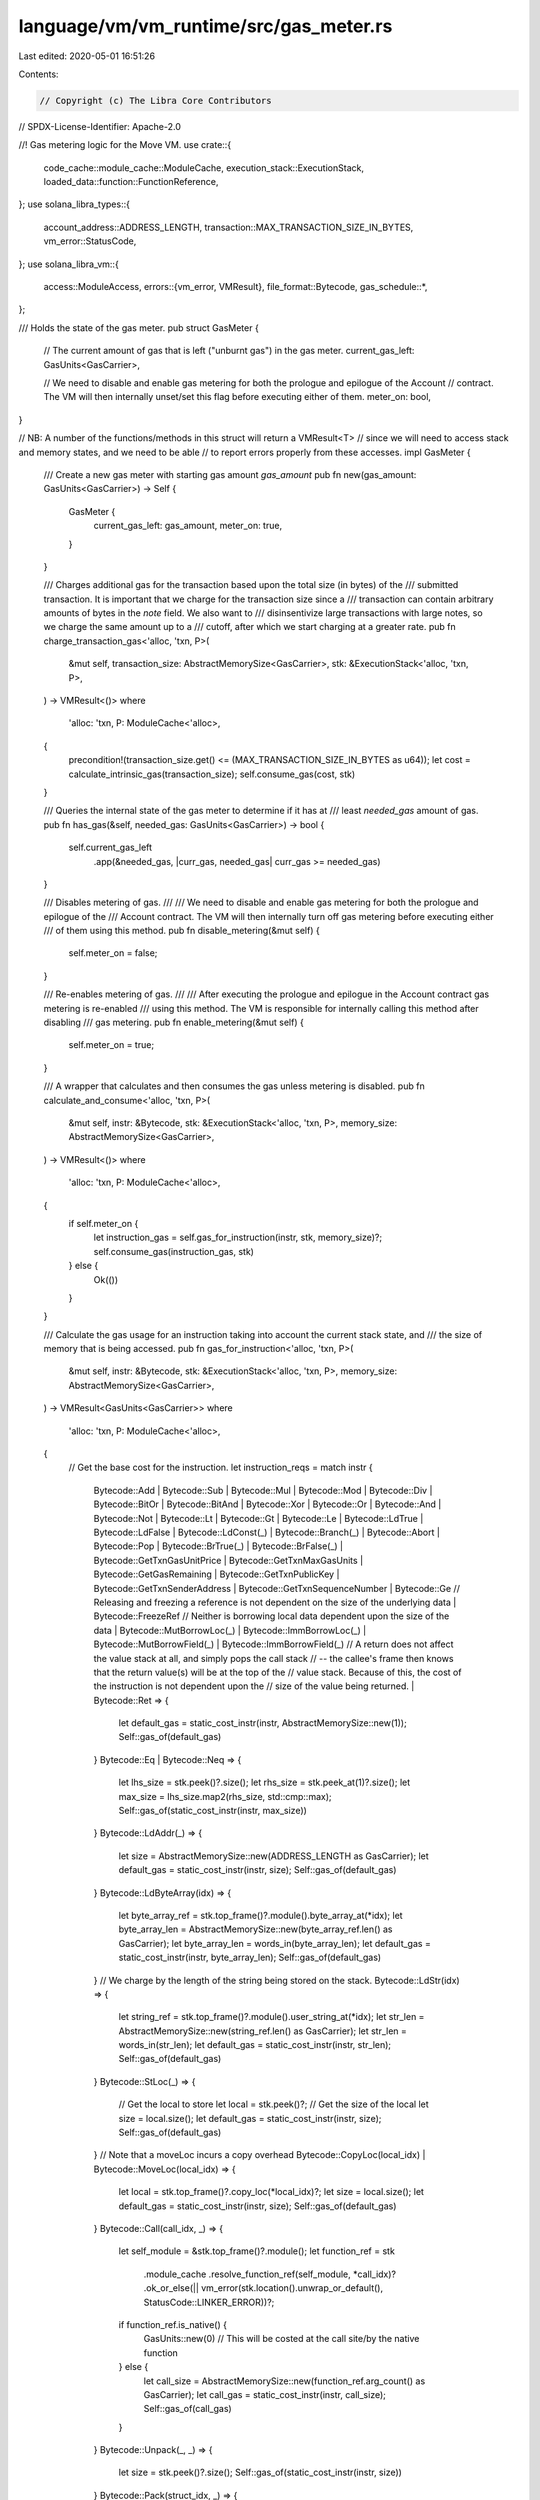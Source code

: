 language/vm/vm_runtime/src/gas_meter.rs
=======================================

Last edited: 2020-05-01 16:51:26

Contents:

.. code-block:: rs

    // Copyright (c) The Libra Core Contributors
// SPDX-License-Identifier: Apache-2.0

//! Gas metering logic for the Move VM.
use crate::{
    code_cache::module_cache::ModuleCache, execution_stack::ExecutionStack,
    loaded_data::function::FunctionReference,
};
use solana_libra_types::{
    account_address::ADDRESS_LENGTH, transaction::MAX_TRANSACTION_SIZE_IN_BYTES,
    vm_error::StatusCode,
};
use solana_libra_vm::{
    access::ModuleAccess,
    errors::{vm_error, VMResult},
    file_format::Bytecode,
    gas_schedule::*,
};

/// Holds the state of the gas meter.
pub struct GasMeter {
    // The current amount of gas that is left ("unburnt gas") in the gas meter.
    current_gas_left: GasUnits<GasCarrier>,

    // We need to disable and enable gas metering for both the prologue and epilogue of the Account
    // contract. The VM will then internally unset/set this flag before executing either of them.
    meter_on: bool,
}

// NB: A number of the functions/methods in this struct will return a VMResult<T>
// since we will need to access stack and memory states, and we need to be able
// to report errors properly from these accesses.
impl GasMeter {
    /// Create a new gas meter with starting gas amount `gas_amount`
    pub fn new(gas_amount: GasUnits<GasCarrier>) -> Self {
        GasMeter {
            current_gas_left: gas_amount,
            meter_on: true,
        }
    }

    /// Charges additional gas for the transaction based upon the total size (in bytes) of the
    /// submitted transaction. It is important that we charge for the transaction size since a
    /// transaction can contain arbitrary amounts of bytes in the `note` field. We also want to
    /// disinsentivize large transactions with large notes, so we charge the same amount up to a
    /// cutoff, after which we start charging at a greater rate.
    pub fn charge_transaction_gas<'alloc, 'txn, P>(
        &mut self,
        transaction_size: AbstractMemorySize<GasCarrier>,
        stk: &ExecutionStack<'alloc, 'txn, P>,
    ) -> VMResult<()>
    where
        'alloc: 'txn,
        P: ModuleCache<'alloc>,
    {
        precondition!(transaction_size.get() <= (MAX_TRANSACTION_SIZE_IN_BYTES as u64));
        let cost = calculate_intrinsic_gas(transaction_size);
        self.consume_gas(cost, stk)
    }

    /// Queries the internal state of the gas meter to determine if it has at
    /// least `needed_gas` amount of gas.
    pub fn has_gas(&self, needed_gas: GasUnits<GasCarrier>) -> bool {
        self.current_gas_left
            .app(&needed_gas, |curr_gas, needed_gas| curr_gas >= needed_gas)
    }

    /// Disables metering of gas.
    ///
    /// We need to disable and enable gas metering for both the prologue and epilogue of the
    /// Account contract. The VM will then internally turn off gas metering before executing either
    /// of them using this method.
    pub fn disable_metering(&mut self) {
        self.meter_on = false;
    }

    /// Re-enables metering of gas.
    ///
    /// After executing the prologue and epilogue in the Account contract gas metering is re-enabled
    /// using this method. The VM is responsible for internally calling this method after disabling
    /// gas metering.
    pub fn enable_metering(&mut self) {
        self.meter_on = true;
    }

    /// A wrapper that calculates and then consumes the gas unless metering is disabled.
    pub fn calculate_and_consume<'alloc, 'txn, P>(
        &mut self,
        instr: &Bytecode,
        stk: &ExecutionStack<'alloc, 'txn, P>,
        memory_size: AbstractMemorySize<GasCarrier>,
    ) -> VMResult<()>
    where
        'alloc: 'txn,
        P: ModuleCache<'alloc>,
    {
        if self.meter_on {
            let instruction_gas = self.gas_for_instruction(instr, stk, memory_size)?;
            self.consume_gas(instruction_gas, stk)
        } else {
            Ok(())
        }
    }

    /// Calculate the gas usage for an instruction taking into account the current stack state, and
    /// the size of memory that is being accessed.
    pub fn gas_for_instruction<'alloc, 'txn, P>(
        &mut self,
        instr: &Bytecode,
        stk: &ExecutionStack<'alloc, 'txn, P>,
        memory_size: AbstractMemorySize<GasCarrier>,
    ) -> VMResult<GasUnits<GasCarrier>>
    where
        'alloc: 'txn,
        P: ModuleCache<'alloc>,
    {
        // Get the base cost for the instruction.
        let instruction_reqs = match instr {
            Bytecode::Add
            | Bytecode::Sub
            | Bytecode::Mul
            | Bytecode::Mod
            | Bytecode::Div
            | Bytecode::BitOr
            | Bytecode::BitAnd
            | Bytecode::Xor
            | Bytecode::Or
            | Bytecode::And
            | Bytecode::Not
            | Bytecode::Lt
            | Bytecode::Gt
            | Bytecode::Le
            | Bytecode::LdTrue
            | Bytecode::LdFalse
            | Bytecode::LdConst(_)
            | Bytecode::Branch(_)
            | Bytecode::Abort
            | Bytecode::Pop
            | Bytecode::BrTrue(_)
            | Bytecode::BrFalse(_)
            | Bytecode::GetTxnGasUnitPrice
            | Bytecode::GetTxnMaxGasUnits
            | Bytecode::GetGasRemaining
            | Bytecode::GetTxnPublicKey
            | Bytecode::GetTxnSenderAddress
            | Bytecode::GetTxnSequenceNumber
            | Bytecode::Ge
            // Releasing and freezing a reference is not dependent on the size of the underlying data
            | Bytecode::FreezeRef
            // Neither is borrowing local data dependent upon the size of the data
            | Bytecode::MutBorrowLoc(_)
            | Bytecode::ImmBorrowLoc(_)
            | Bytecode::MutBorrowField(_)
            | Bytecode::ImmBorrowField(_)
            // A return does not affect the value stack at all, and simply pops the call stack
            // -- the callee's frame then knows that the return value(s) will be at the top of the
            // value stack.  Because of this, the cost of the instruction is not dependent upon the
            // size of the value being returned.
            | Bytecode::Ret => {
                let default_gas = static_cost_instr(instr, AbstractMemorySize::new(1));
                Self::gas_of(default_gas)
            }
            Bytecode::Eq
            | Bytecode::Neq => {
                let lhs_size = stk.peek()?.size();
                let rhs_size = stk.peek_at(1)?.size();
                let max_size = lhs_size.map2(rhs_size, std::cmp::max);
                Self::gas_of(static_cost_instr(instr, max_size))
            }
            Bytecode::LdAddr(_) => {
                let size = AbstractMemorySize::new(ADDRESS_LENGTH as GasCarrier);
                let default_gas = static_cost_instr(instr, size);
                Self::gas_of(default_gas)
            }
            Bytecode::LdByteArray(idx) => {
                let byte_array_ref = stk.top_frame()?.module().byte_array_at(*idx);
                let byte_array_len = AbstractMemorySize::new(byte_array_ref.len() as GasCarrier);
                let byte_array_len = words_in(byte_array_len);
                let default_gas = static_cost_instr(instr, byte_array_len);
                Self::gas_of(default_gas)
            }
            // We charge by the length of the string being stored on the stack.
            Bytecode::LdStr(idx) => {
                let string_ref = stk.top_frame()?.module().user_string_at(*idx);
                let str_len = AbstractMemorySize::new(string_ref.len() as GasCarrier);
                let str_len = words_in(str_len);
                let default_gas = static_cost_instr(instr, str_len);
                Self::gas_of(default_gas)
            }
            Bytecode::StLoc(_) => {
                // Get the local to store
                let local = stk.peek()?;
                // Get the size of the local
                let size = local.size();
                let default_gas = static_cost_instr(instr, size);
                Self::gas_of(default_gas)
            }
            // Note that a moveLoc incurs a copy overhead
            Bytecode::CopyLoc(local_idx) | Bytecode::MoveLoc(local_idx) => {
                let local = stk.top_frame()?.copy_loc(*local_idx)?;
                let size = local.size();
                let default_gas = static_cost_instr(instr, size);
                Self::gas_of(default_gas)
            }
            Bytecode::Call(call_idx, _) => {
                let self_module = &stk.top_frame()?.module();
                let function_ref = stk
                    .module_cache
                    .resolve_function_ref(self_module, *call_idx)?
                    .ok_or_else(|| vm_error(stk.location().unwrap_or_default(), StatusCode::LINKER_ERROR))?;
                if function_ref.is_native() {
                    GasUnits::new(0) // This will be costed at the call site/by the native function
                } else {
                    let call_size = AbstractMemorySize::new(function_ref.arg_count() as GasCarrier);
                    let call_gas = static_cost_instr(instr, call_size);
                    Self::gas_of(call_gas)
                }
            }
            Bytecode::Unpack(_, _) => {
                let size = stk.peek()?.size();
                Self::gas_of(static_cost_instr(instr, size))
            }
            Bytecode::Pack(struct_idx, _) => {
                let struct_def = &stk.top_frame()?.module().struct_def_at(*struct_idx);
                // Similar logic applies here as in Call, so we probably don't need to take
                // into account the size of the values on the value stack that we are placing into
                // the struct.
                let member_count = struct_def.declared_field_count()?;
                let arg_count = AbstractMemorySize::new(u64::from(member_count));

                let total_size = arg_count.add(*STRUCT_SIZE);
                let new_gas = static_cost_instr(instr, total_size);
                Self::gas_of(new_gas)
            }
            Bytecode::WriteRef => {
                // Get a reference to the value that we are going to write
                let write_val = stk.peek_at(1)?;
                // Grab the reference that's going to be written to
                let ref_val = stk.peek()?;
                // Get the size of this value and charge accordingly.
                let size = write_val.size();
                let mut default_gas = static_cost_instr(instr, size);
                // Determine if the reference is global. If so charge for any expansion of global
                // memory along with the write operation that will be incurred.
                if ref_val.is_global_ref() {
                    // Charge for any memory expansion
                    let new_val_size = ref_val.size();
                    let size_difference = if new_val_size.app(&size, |new_vl_size, size| new_vl_size > size) {
                        new_val_size.sub(size)
                    } else {
                        // The difference is always >= 0
                        AbstractMemorySize::new(0)
                    };
                    default_gas.memory_gas = default_gas.memory_gas
                        // Charge for the iops on global memory
                        .add(size.mul(*GLOBAL_MEMORY_PER_BYTE_WRITE_COST))
                        // Charge for any memory expansion
                        .add(size_difference.mul(*GLOBAL_MEMORY_PER_BYTE_COST));
                };
                Self::gas_of(default_gas)
            }
            Bytecode::ReadRef => {
                // NB: We don't charge for reads from global memory: we charge once for the read
                // from global memory that is performed by a BorrowGlobal operation. After this,
                // all ReadRefs will be reading from local cache and we don't need to distinguish.
                let size = stk.peek()?.size();
                let default_gas = static_cost_instr(instr, size);
                Self::gas_of(default_gas)
            }
            Bytecode::CreateAccount => Self::gas_of(static_cost_instr(instr, *DEFAULT_ACCOUNT_SIZE)),
            // Note that we charge twice for these operations; once at the start of
            // `execute_single_instruction` we charge once with size 1. This then covers the cost
            // of accessing the value and guards (somewhat) against abusive memory accesses. Once
            // we have the value/resource in hand we then charge a cost that is dependent on the
            // size of the value being moved.
            //
            // Borrowing a global causes a read of the underlying data. Therefore the cost is
            // dependent on the size of the data being borrowed.
            Bytecode::MutBorrowGlobal(_, _)
            |
            Bytecode::ImmBorrowGlobal(_, _)
            // In the process of determining if a resource exists, we need to load/read that
            // memory. We therefore need to charge for this query based on the size of the data
            // being accessed.
            | Bytecode::Exists(_, _)
            // A MoveFrom does not trigger a write to memory. But it does push the value of that
            // size onto the stack. So we charge based upon the size of the instruction.
            | Bytecode::MoveFrom(_, _)
            // A MoveToSender causes a write of the resource to storage. We therefore charge based
            // on the size of the resource being moved.
            | Bytecode::MoveToSender(_, _) => {
                let mem_size = if memory_size.get() > 1 {
                    memory_size.sub(AbstractMemorySize::new(1))
                } else {
                    AbstractMemorySize::new(0) // We already charged for size 1
                };
                Self::gas_of(static_cost_instr(instr, mem_size))
            }
        };
        Ok(instruction_reqs)
    }

    /// Get the amount of gas that remains (that has _not_ been consumed) in the gas meter.
    ///
    /// This method is used by the `GetGasRemaining` bytecode instruction to get the current
    /// amount of gas remaining at the point of call.
    pub fn remaining_gas(&self) -> GasUnits<GasCarrier> {
        self.current_gas_left
    }

    /// Consume the amount of gas given by `gas_amount`. If there is not enough gas
    /// left in the internal state, an `OutOfGasError` is returned.
    pub fn consume_gas<'alloc, 'txn, P>(
        &mut self,
        gas_amount: GasUnits<GasCarrier>,
        stk: &ExecutionStack<'alloc, 'txn, P>,
    ) -> VMResult<()>
    where
        'alloc: 'txn,
        P: ModuleCache<'alloc>,
    {
        if !self.meter_on {
            return Ok(());
        }
        if self
            .current_gas_left
            .app(&gas_amount, |curr_gas, gas_amt| curr_gas >= gas_amt)
        {
            self.current_gas_left = self.current_gas_left.sub(gas_amount);
            Ok(())
        } else {
            // Zero out the internal gas state
            self.current_gas_left = GasUnits::new(0);
            let location = stk.location().unwrap_or_default();
            Err(vm_error(location, StatusCode::OUT_OF_GAS))
        }
    }

    /// Take a GasCost from our gas schedule and convert it to a total gas charge in `GasUnits`.
    ///
    /// This is used internally for converting from a `GasCost` which is a triple of numbers
    /// represeing instruction, stack, and memory consumption into a number of `GasUnits`.
    fn gas_of(gas_cost: GasCost) -> GasUnits<GasCarrier> {
        gas_cost.instruction_gas.add(gas_cost.memory_gas)
    }
}


